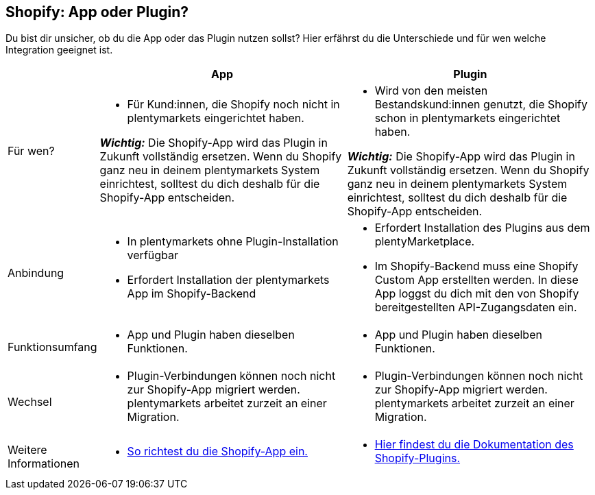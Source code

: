 [#6JK62OEX]
== Shopify: App oder Plugin?

Du bist dir unsicher, ob du die App oder das Plugin nutzen sollst? Hier erfährst du die Unterschiede und für wen welche Integration geeignet ist.

[cols="1a,3a,3a"]
|===
| |App |Plugin

| Für wen?
| 
* Für Kund:innen, die Shopify noch nicht in plentymarkets eingerichtet haben.

*_Wichtig:_* Die Shopify-App wird das Plugin in Zukunft vollständig ersetzen. Wenn du Shopify ganz neu in deinem plentymarkets System einrichtest, solltest du dich deshalb für die Shopify-App entscheiden.
| 
* Wird von den meisten Bestandskund:innen genutzt, die Shopify schon in plentymarkets eingerichtet haben.

*_Wichtig:_* Die Shopify-App wird das Plugin in Zukunft vollständig ersetzen. Wenn du Shopify ganz neu in deinem plentymarkets System einrichtest, solltest du dich deshalb für die Shopify-App entscheiden.

| Anbindung
| 
* In plentymarkets ohne Plugin-Installation verfügbar
* Erfordert Installation der plentymarkets App im Shopify-Backend
| 
* Erfordert Installation des Plugins aus dem plentyMarketplace.
* Im Shopify-Backend muss eine Shopify Custom App erstellten werden. In diese App loggst du dich mit den von Shopify bereitgestellten API-Zugangsdaten ein.

| Funktionsumfang
| * App und Plugin haben dieselben Funktionen.
| * App und Plugin haben dieselben Funktionen.

| Wechsel
| * Plugin-Verbindungen können noch nicht zur Shopify-App migriert werden. plentymarkets arbeitet zurzeit an einer Migration.
| * Plugin-Verbindungen können noch nicht zur Shopify-App migriert werden. plentymarkets arbeitet zurzeit an einer Migration.

| Weitere +
Informationen
| * xref:externe-webshops:shopify-app.adoc[So richtest du die Shopify-App ein.]
| * xref:externe-webshops:shopify-plugin.adoc[Hier findest du die Dokumentation des Shopify-Plugins.]

|===

